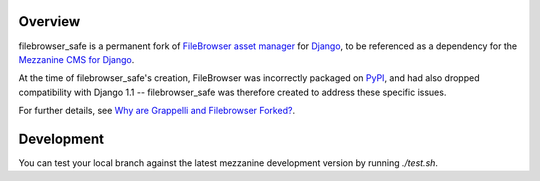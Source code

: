 
Overview
========

filebrowser_safe is a permanent fork of 
`FileBrowser asset manager <http://code.google.com/p/django-filebrowser/>`_ 
for `Django <http://www.djangoproject.com/>`_, to be referenced as a 
dependency for the `Mezzanine CMS for Django <http://mezzanine.jupo.org/>`_.

At the time of filebrowser_safe's creation, FileBrowser was incorrectly 
packaged on `PyPI <http://pypi.python.org/pypi>`_, and had also dropped 
compatibility with Django 1.1 -- filebrowser_safe was therefore created to 
address these specific issues.

For further details, see 
`Why are Grappelli and Filebrowser Forked? <http://mezzanine.jupo.org/docs/frequently-asked-questions.html#grappelli-filebrowser-forks>`_.

Development
===========

You can test your local branch against the latest mezzanine development version by running `./test.sh`.
